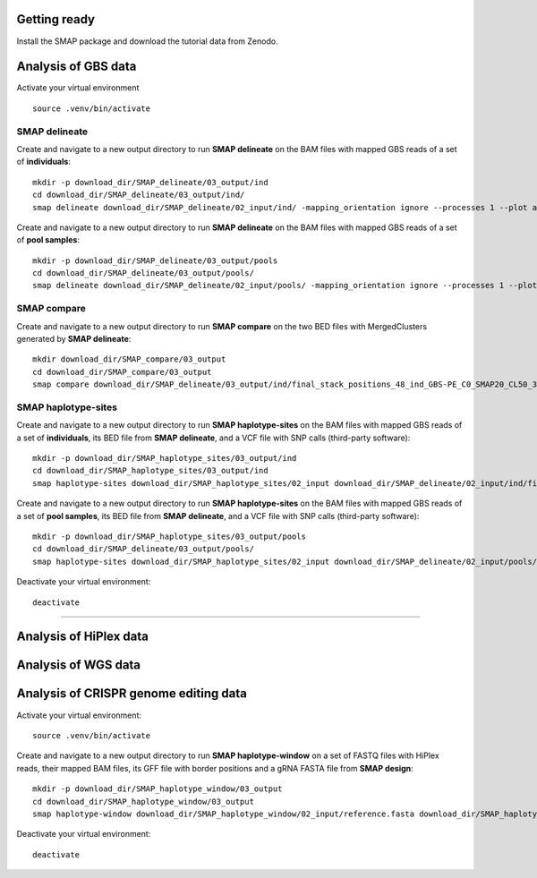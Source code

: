 .. raw:: html

    <style> .navy {color:navy} </style>
	
.. role:: navy

.. raw:: html

    <style> .white {color:white} </style>

.. role:: white

.. raw:: html

    <style> .green {color:green} </style>
    <style> .blue {color:blue} </style>
    <style> .red {color:red} </style>

.. role:: green
.. role:: blue
.. role:: red


#############
Getting ready
#############

Install the SMAP package and download the tutorial data from Zenodo.

####################
Analysis of GBS data
####################

Activate your virtual environment ::

	source .venv/bin/activate

SMAP delineate
~~~~~~~~~~~~~~

Create and navigate to a new output directory to run **SMAP delineate** on the BAM files with mapped GBS reads of a set of **individuals**::

	mkdir -p download_dir/SMAP_delineate/03_output/ind
	cd download_dir/SMAP_delineate/03_output/ind/
	smap delineate download_dir/SMAP_delineate/02_input/ind/ -mapping_orientation ignore --processes 1 --plot all --plot_type pdf --min_stack_depth 2 --max_stack_depth 1500 --min_cluster_length 50 --max_cluster_length 300 --max_stack_number 20 --min_stack_depth_fraction 10 --min_cluster_depth 10 --max_cluster_depth 1500 --max_smap_number 20 --name 48_ind_GBS-PE 

Create and navigate to a new output directory to run **SMAP delineate** on the BAM files with mapped GBS reads of a set of **pool samples**::

	mkdir -p download_dir/SMAP_delineate/03_output/pools
	cd download_dir/SMAP_delineate/03_output/pools/
	smap delineate download_dir/SMAP_delineate/02_input/pools/ -mapping_orientation ignore --processes 1 --plot all --plot_type pdf --min_stack_depth 2 --max_stack_depth 1500 --min_cluster_length 50 --max_cluster_length 300 --max_stack_number 20 --min_stack_depth_fraction 5 --min_cluster_depth 30 --max_cluster_depth 1500 --max_smap_number 20 --name 16_pools_GBS-PE 


SMAP compare
~~~~~~~~~~~~

Create and navigate to a new output directory to run **SMAP compare** on the two BED files with MergedClusters generated by **SMAP delineate**::

	mkdir download_dir/SMAP_compare/03_output 
	cd download_dir/SMAP_compare/03_output
	smap compare download_dir/SMAP_delineate/03_output/ind/final_stack_positions_48_ind_GBS-PE_C0_SMAP20_CL50_300.bed download_dir/SMAP_delineate/03_output/pools/final_stack_positions_16_pools_GBS-PE_C0_SMAP20_CL50_300.bed 



SMAP haplotype-sites
~~~~~~~~~~~~~~~~~~~~

Create and navigate to a new output directory to run **SMAP haplotype-sites** on the BAM files with mapped GBS reads of a set of **individuals**, its BED file from **SMAP delineate**, and a VCF file with SNP calls (third-party software)::

	mkdir -p download_dir/SMAP_haplotype_sites/03_output/ind
	cd download_dir/SMAP_haplotype_sites/03_output/ind
	smap haplotype-sites download_dir/SMAP_haplotype_sites/02_input download_dir/SMAP_delineate/02_input/ind/final_stack_positions_48_ind_GBS-PE_C0_SMAP20_CL50_300.bed download_dir/SMAP_delineate/02_input/ind/48_ind_GBS-PE.vcf --out haplotypes_48_ind_GBS-PE -mapping_orientation ignore --discrete_calls dosage --frequency_interval_bounds diploid --dosage_filter 2 --plot all --plot_type pdf -partial include --min_distinct_haplotypes 2 --min_read_count 10 --min_haplotype_frequency 5 --processes 1

Create and navigate to a new output directory to run **SMAP haplotype-sites** on the BAM files with mapped GBS reads of a set of **pool samples**, its BED file from **SMAP delineate**, and a VCF file with SNP calls (third-party software)::

	mkdir -p download_dir/SMAP_haplotype_sites/03_output/pools
	cd download_dir/SMAP_delineate/03_output/pools/
	smap haplotype-sites download_dir/SMAP_haplotype_sites/02_input download_dir/SMAP_delineate/02_input/pools/final_stack_positions_16_pools_GBS-PE_C0_SMAP20_CL50_300.bed download_dir/SMAP_delineate/02_input/pools/48_ind_GBS-PE.vcf --out haplotypes_16_pools_GBS-PE -mapping_orientation ignore --plot all --plot_type pdf --mask_frequency 1 --undefined_representation "" -partial include --min_distinct_haplotypes 2 --min_read_count 30 --min_haplotype_frequency 5 --processes 1

Deactivate your virtual environment::

	deactivate

----

#######################
Analysis of HiPlex data
#######################


####################
Analysis of WGS data
####################


######################################
Analysis of CRISPR genome editing data
######################################

Activate your virtual environment::

	source .venv/bin/activate

Create and navigate to a new output directory to run **SMAP haplotype-window** on a set of FASTQ files with HiPlex reads, their mapped BAM files, its GFF file with border positions and a gRNA FASTA file from **SMAP design**:: 

	mkdir -p download_dir/SMAP_haplotype_window/03_output
	cd download_dir/SMAP_haplotype_window/03_output
	smap haplotype-window download_dir/SMAP_haplotype_window/02_input/reference.fasta download_dir/SMAP_haplotype_window/02_input/borders_gff download_dir/SMAP_haplotype_window/02_input/ download_dir/SMAP_haplotype_window/02_input/ --mask_frequency 2 --undefined_representation "" --min_read_count 30 --min_haplotype_frequency 5 --processes 1

Deactivate your virtual environment::

	deactivate

